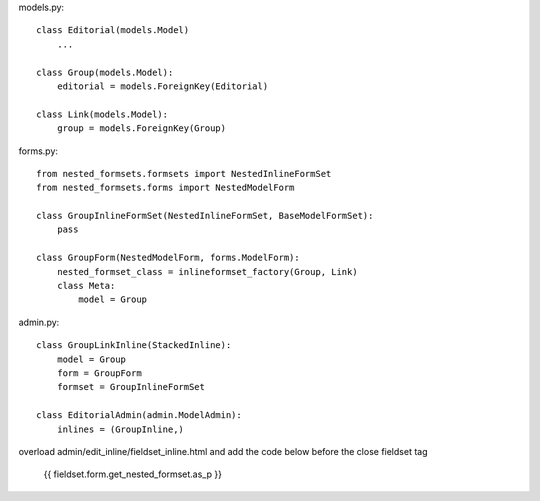     
models.py::
    
    class Editorial(models.Model)
        ...
    
    class Group(models.Model):
        editorial = models.ForeignKey(Editorial)
    
    class Link(models.Model):
        group = models.ForeignKey(Group)
        

forms.py::
    
    from nested_formsets.formsets import NestedInlineFormSet
    from nested_formsets.forms import NestedModelForm
        
    class GroupInlineFormSet(NestedInlineFormSet, BaseModelFormSet):
        pass

    class GroupForm(NestedModelForm, forms.ModelForm):
        nested_formset_class = inlineformset_factory(Group, Link)
        class Meta:
            model = Group
            
            
admin.py::
    
    class GroupLinkInline(StackedInline):
        model = Group
        form = GroupForm
        formset = GroupInlineFormSet
    
    class EditorialAdmin(admin.ModelAdmin):
        inlines = (GroupInline,)
        
        

overload admin/edit_inline/fieldset_inline.html and add the code below before the close fieldset tag

    {{ fieldset.form.get_nested_formset.as_p }}